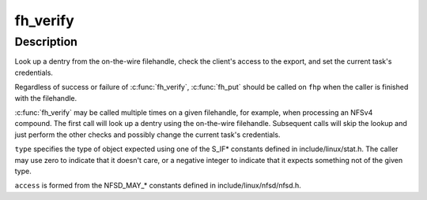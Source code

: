 .. -*- coding: utf-8; mode: rst -*-
.. src-file: fs/nfsd/nfsfh.c

.. _`fh_verify`:

fh_verify
=========

.. c:function:: __be32 fh_verify(struct svc_rqst *rqstp, struct svc_fh *fhp, umode_t type, int access)

    filehandle lookup and access checking

    :param struct svc_rqst \*rqstp:
        pointer to current rpc request

    :param struct svc_fh \*fhp:
        filehandle to be verified

    :param umode_t type:
        expected type of object pointed to by filehandle

    :param int access:
        type of access needed to object

.. _`fh_verify.description`:

Description
-----------

Look up a dentry from the on-the-wire filehandle, check the client's
access to the export, and set the current task's credentials.

Regardless of success or failure of \ :c:func:`fh_verify`\ , \ :c:func:`fh_put`\  should be
called on \ ``fhp``\  when the caller is finished with the filehandle.

\ :c:func:`fh_verify`\  may be called multiple times on a given filehandle, for
example, when processing an NFSv4 compound.  The first call will look
up a dentry using the on-the-wire filehandle.  Subsequent calls will
skip the lookup and just perform the other checks and possibly change
the current task's credentials.

\ ``type``\  specifies the type of object expected using one of the S_IF\*
constants defined in include/linux/stat.h.  The caller may use zero
to indicate that it doesn't care, or a negative integer to indicate
that it expects something not of the given type.

\ ``access``\  is formed from the NFSD_MAY\_\* constants defined in
include/linux/nfsd/nfsd.h.

.. This file was automatic generated / don't edit.

